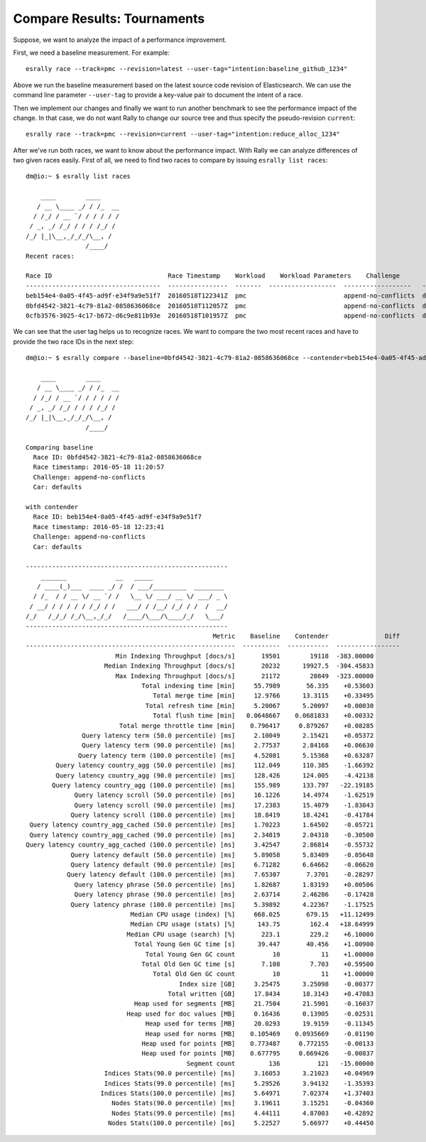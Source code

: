 Compare Results: Tournaments
============================

Suppose, we want to analyze the impact of a performance improvement.

First, we need a baseline measurement. For example::

    esrally race --track=pmc --revision=latest --user-tag="intention:baseline_github_1234"

Above we run the baseline measurement based on the latest source code revision of Elasticsearch. We can use the command line parameter ``--user-tag`` to provide a key-value pair to document the intent of a race.

Then we implement our changes and finally we want to run another benchmark to see the performance impact of the change. In that case, we do not want Rally to change our source tree and thus specify the pseudo-revision ``current``::

    esrally race --track=pmc --revision=current --user-tag="intention:reduce_alloc_1234"

After we've run both races, we want to know about the performance impact. With Rally we can analyze differences of two given races easily. First of all, we need to find two races to compare by issuing ``esrally list races``::

    dm@io:~ $ esrally list races

        ____        ____
       / __ \____ _/ / /_  __
      / /_/ / __ `/ / / / / /
     / _, _/ /_/ / / / /_/ /
    /_/ |_|\__,_/_/_/\__, /
                    /____/
    Recent races:

    Race ID                               Race Timestamp    Workload    Workload Parameters    Challenge            Car       User Tags
    ------------------------------------  ----------------  -------  ------------------  ------------------   --------  ------------------------------
    beb154e4-0a05-4f45-ad9f-e34f9a9e51f7  20160518T122341Z  pmc                          append-no-conflicts  defaults  intention:reduce_alloc_1234
    0bfd4542-3821-4c79-81a2-0858636068ce  20160518T112057Z  pmc                          append-no-conflicts  defaults  intention:baseline_github_1234
    0cfb3576-3025-4c17-b672-d6c9e811b93e  20160518T101957Z  pmc                          append-no-conflicts  defaults


We can see that the user tag helps us to recognize races. We want to compare the two most recent races and have to provide the two race IDs in the next step::

    dm@io:~ $ esrally compare --baseline=0bfd4542-3821-4c79-81a2-0858636068ce --contender=beb154e4-0a05-4f45-ad9f-e34f9a9e51f7

        ____        ____
       / __ \____ _/ / /_  __
      / /_/ / __ `/ / / / / /
     / _, _/ /_/ / / / /_/ /
    /_/ |_|\__,_/_/_/\__, /
                    /____/

    Comparing baseline
      Race ID: 0bfd4542-3821-4c79-81a2-0858636068ce
      Race timestamp: 2016-05-18 11:20:57
      Challenge: append-no-conflicts
      Car: defaults

    with contender
      Race ID: beb154e4-0a05-4f45-ad9f-e34f9a9e51f7
      Race timestamp: 2016-05-18 12:23:41
      Challenge: append-no-conflicts
      Car: defaults

    ------------------------------------------------------
        _______             __   _____
       / ____(_)___  ____ _/ /  / ___/_________  ________
      / /_  / / __ \/ __ `/ /   \__ \/ ___/ __ \/ ___/ _ \
     / __/ / / / / / /_/ / /   ___/ / /__/ /_/ / /  /  __/
    /_/   /_/_/ /_/\__,_/_/   /____/\___/\____/_/   \___/
    ------------------------------------------------------
                                                      Metric    Baseline    Contender               Diff
    --------------------------------------------------------  ----------  -----------  -----------------
                            Min Indexing Throughput [docs/s]       19501        19118  -383.00000
                         Median Indexing Throughput [docs/s]       20232      19927.5  -304.45833
                            Max Indexing Throughput [docs/s]       21172        20849  -323.00000
                                   Total indexing time [min]     55.7989       56.335    +0.53603
                                      Total merge time [min]     12.9766      13.3115    +0.33495
                                    Total refresh time [min]     5.20067      5.20097    +0.00030
                                      Total flush time [min]   0.0648667    0.0681833    +0.00332
                             Total merge throttle time [min]    0.796417     0.879267    +0.08285
                   Query latency term (50.0 percentile) [ms]     2.10049      2.15421    +0.05372
                   Query latency term (90.0 percentile) [ms]     2.77537      2.84168    +0.06630
                  Query latency term (100.0 percentile) [ms]     4.52081      5.15368    +0.63287
            Query latency country_agg (50.0 percentile) [ms]     112.049      110.385    -1.66392
            Query latency country_agg (90.0 percentile) [ms]     128.426      124.005    -4.42138
           Query latency country_agg (100.0 percentile) [ms]     155.989      133.797   -22.19185
                 Query latency scroll (50.0 percentile) [ms]     16.1226      14.4974    -1.62519
                 Query latency scroll (90.0 percentile) [ms]     17.2383      15.4079    -1.83043
                Query latency scroll (100.0 percentile) [ms]     18.8419      18.4241    -0.41784
     Query latency country_agg_cached (50.0 percentile) [ms]     1.70223      1.64502    -0.05721
     Query latency country_agg_cached (90.0 percentile) [ms]     2.34819      2.04318    -0.30500
    Query latency country_agg_cached (100.0 percentile) [ms]     3.42547      2.86814    -0.55732
                Query latency default (50.0 percentile) [ms]     5.89058      5.83409    -0.05648
                Query latency default (90.0 percentile) [ms]     6.71282      6.64662    -0.06620
               Query latency default (100.0 percentile) [ms]     7.65307       7.3701    -0.28297
                 Query latency phrase (50.0 percentile) [ms]     1.82687      1.83193    +0.00506
                 Query latency phrase (90.0 percentile) [ms]     2.63714      2.46286    -0.17428
                Query latency phrase (100.0 percentile) [ms]     5.39892      4.22367    -1.17525
                                Median CPU usage (index) [%]     668.025       679.15   +11.12499
                                Median CPU usage (stats) [%]      143.75        162.4   +18.64999
                               Median CPU usage (search) [%]       223.1        229.2    +6.10000
                                 Total Young Gen GC time [s]      39.447       40.456    +1.00900
                                    Total Young Gen GC count          10           11    +1.00000
                                   Total Old Gen GC time [s]       7.108        7.703    +0.59500
                                      Total Old Gen GC count          10           11    +1.00000
                                             Index size [GB]     3.25475      3.25098    -0.00377
                                          Total written [GB]     17.8434      18.3143    +0.47083
                                 Heap used for segments [MB]     21.7504      21.5901    -0.16037
                               Heap used for doc values [MB]     0.16436      0.13905    -0.02531
                                    Heap used for terms [MB]     20.0293      19.9159    -0.11345
                                    Heap used for norms [MB]    0.105469    0.0935669    -0.01190
                                   Heap used for points [MB]    0.773487     0.772155    -0.00133
                                   Heap used for points [MB]    0.677795     0.669426    -0.00837
                                               Segment count         136          121   -15.00000
                         Indices Stats(90.0 percentile) [ms]     3.16053      3.21023    +0.04969
                         Indices Stats(99.0 percentile) [ms]     5.29526      3.94132    -1.35393
                        Indices Stats(100.0 percentile) [ms]     5.64971      7.02374    +1.37403
                           Nodes Stats(90.0 percentile) [ms]     3.19611      3.15251    -0.04360
                           Nodes Stats(99.0 percentile) [ms]     4.44111      4.87003    +0.42892
                          Nodes Stats(100.0 percentile) [ms]     5.22527      5.66977    +0.44450

